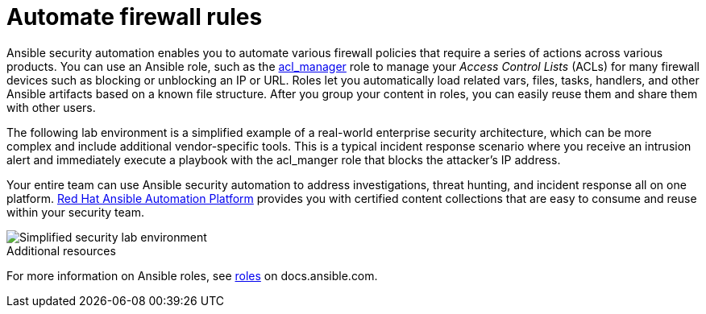 :_mod-docs-content-type: CONCEPT

[id="con-automating-firewall-rules_{context}"]

= Automate firewall rules

Ansible security automation enables you to automate various firewall policies that require a series of actions across various products. 
You can use an Ansible role, such as the https://github.com/ansible-security/acl_manager[acl_manager] role to manage your _Access Control Lists_ (ACLs) for many firewall devices such as blocking or unblocking an IP or URL. 
Roles let you automatically load related vars, files, tasks, handlers, and other Ansible artifacts based on a known file structure. 
After you group your content in roles, you can easily reuse them and share them with other users.

The following lab environment is a simplified example of a real-world enterprise security architecture, which can be more complex and include additional vendor-specific tools. 
This is a typical incident response scenario where you receive an intrusion alert and immediately execute a playbook with the acl_manger role that blocks the attacker’s IP address.

Your entire team can use Ansible security automation to address investigations, threat hunting, and incident response all on one platform. 
https://www.redhat.com/en/technologies/management/ansible[Red Hat Ansible Automation Platform] provides you with certified content collections that are easy to consume and reuse within your security team.

image::security-lab-environment.png[Simplified security lab environment]

[role="_additional-resources"]
.Additional resources

For more information on Ansible roles, see link:https://docs.ansible.com/ansible/latest/user_guide/playbooks_reuse_roles.html#roles[roles] on docs.ansible.com.
